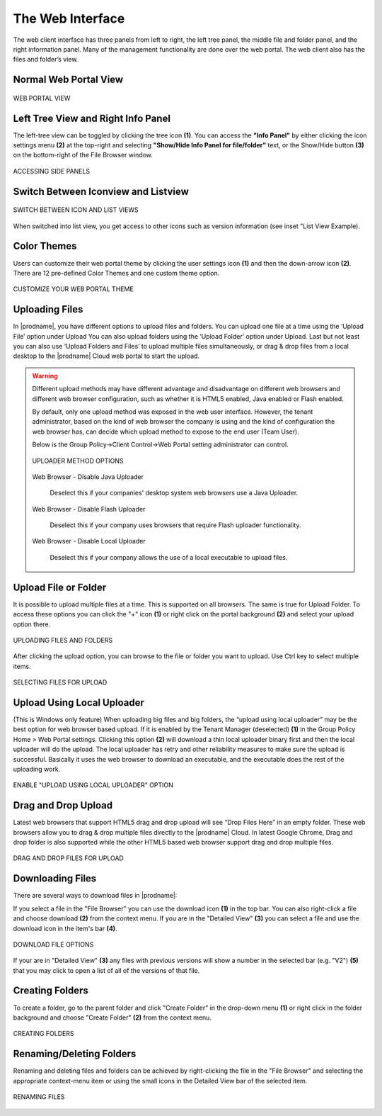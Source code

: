 ###################
The Web Interface
###################

The web client interface has three panels from left to right, the left tree panel, the middle file and folder panel, and the right information panel. Many of the management functionality are done over the web portal. The web client also has the files and folder’s view.

Normal Web Portal View
=======================


.. figure:: _static/image_s11_1_1.png
    :align: center

    WEB PORTAL VIEW



Left Tree View and Right Info Panel
=========================================

The left-tree view can be toggled by clicking the tree icon **(1)**. You can access the **"Info Panel"** by either clicking the icon settings menu **(2)** at the top-right and selecting **"Show/Hide Info Panel for file/folder"** text, or the Show/Hide button **(3)** on the bottom-right of the File Browser window. 

.. figure:: _static/image_s11_1_2.png
    :align: center

    ACCESSING SIDE PANELS


Switch Between Iconview and Listview
=====================================

.. figure:: _static/image_s11_1_3.png
    :align: center

    SWITCH BETWEEN ICON AND LIST VIEWS


When switched into list view, you get access to other icons such as version information (see inset "List View Example).


Color Themes
=============

Users can customize their web portal theme by clicking the user settings icon **(1)** and then the down-arrow icon **(2)**. There are 12 pre-defined Color Themes and one custom theme option.

.. figure:: _static/image_s11_1_4.png
    :align: center

    CUSTOMIZE YOUR WEB PORTAL THEME


Uploading Files
================

In |prodname|, you have different options to upload files and folders. You can upload one file at a time using the ‘Upload File’ option under Upload You can also upload folders using the ‘Upload Folder’ option under Upload. Last but not least you can also use ‘Upload Folders and Files’ to upload multiple files simultaneously, or drag & drop files from a local desktop to the |prodname| Cloud web portal to start the upload.

.. warning::

    Different upload methods may have different advantage and disadvantage on different web browsers and different web browser configuration, such as whether it is HTML5 enabled,
    Java enabled or Flash enabled.
    
    By default, only one upload method was exposed in the web user interface. However, the tenant administrator, based on the kind of web browser the company is using and the kind of
    configuration the web browser has, can decide which upload method to expose to the end user (Team User).
    
    Below is the Group Policy->Client Control->Web Portal setting administrator can control.
    
    .. figure:: _static/image_s11_2_1.png
        :align: center

        UPLOADER METHOD OPTIONS
    
    Web Browser - Disable Java Uploader
    
        Deselect this if your companies' desktop system web browsers use a Java Uploader.
    
    Web Browser - Disable Flash Uploader
    
        Deselect this if your company uses browsers that require Flash uploader functionality.  
    
    Web Browser - Disable Local Uploader
    
        Deselect this if your company allows the use of a local executable to upload files. 


Upload File or Folder
======================

It is possible to upload multiple files at a time. This is supported on all browsers. The same is true for Upload Folder. To access these options you can click the "+" icon **(1)** or right click on the portal background **(2)** and select your upload option there.

.. figure:: _static/image_s11_3_1.png
    :align: center

    UPLOADING FILES AND FOLDERS


After clicking the upload option, you can browse to the file or folder you want to upload. Use Ctrl key to select multiple items.

.. figure:: _static/image_s11_3_2.png
    :align: center

    SELECTING FILES FOR UPLOAD


Upload Using Local Uploader
============================

(This is Windows only feature) When uploading big files and big folders, the “upload using local uploader” may be the best option for web browser based upload. If it is enabled by the Tenant Manager (deselected) **(1)** in the Group Policy Home > Web Portal settings. Clicking this option **(2)** will download a thin local uploader binary first and then the local uploader will do the upload. The local uploader has retry and other reliability measures to make sure the upload is successful. Basically it uses the web browser to download an executable, and the executable does the rest of the uploading work.

.. figure:: _static/image_s11_3_3.png
    :align: center

    ENABLE "UPLOAD USING LOCAL UPLOADER" OPTION

Drag and Drop Upload
=====================

Latest web browsers that support HTML5 drag and drop upload will see “Drop Files Here” in an empty folder. These web browsers allow you to drag & drop multiple files directly to the |prodname| Cloud. In latest Google Chrome, Drag and drop folder is also supported while the other HTML5 based web browser
support drag and drop multiple files.

.. figure:: _static/image_s11_3_4.png
    :align: center

    DRAG AND DROP FILES FOR UPLOAD


Downloading Files
==================

There are several ways to download files in |prodname|:

If you select a file in the "File Browser" you can use the download icon **(1)** in the top bar. You can also right-click a file and choose download **(2)** from the context menu. If you are in the "Detailed View" **(3)** you can select a file and use the download icon in the item's bar **(4)**. 

.. figure:: _static/image_s11_3_4a.png
    :align: center

    DOWNLOAD FILE OPTIONS

If your are in "Detailed View" **(3)** any files with previous versions will show a number in the selected bar (e.g. "V2") **(5)** that you may click to open a list of all of the versions of that file. 


Creating Folders
=================

To create a folder, go to the parent folder and click "Create Folder" in the drop-down menu **(1)** or right click in the folder background and choose "Create Folder" **(2)** from the context menu. 

.. figure:: _static/image_s11_3_4b.png
    :align: center

    CREATING FOLDERS


Renaming/Deleting Folders
==========================

Renaming and deleting files and folders can be achieved by right-clicking the file in the "File Browser" and selecting the appropriate context-menu item or using the small icons in the Detailed View bar of the selected item. 

.. figure:: _static/image_s11_3_4c.png
    :align: center

    RENAMING FILES


